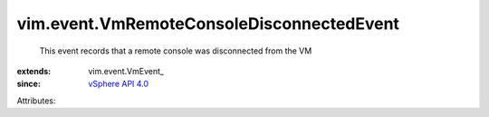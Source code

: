 
vim.event.VmRemoteConsoleDisconnectedEvent
==========================================
  This event records that a remote console was disconnected from the VM
:extends: vim.event.VmEvent_
:since: `vSphere API 4.0 <vim/version.rst#vimversionversion5>`_

Attributes:

